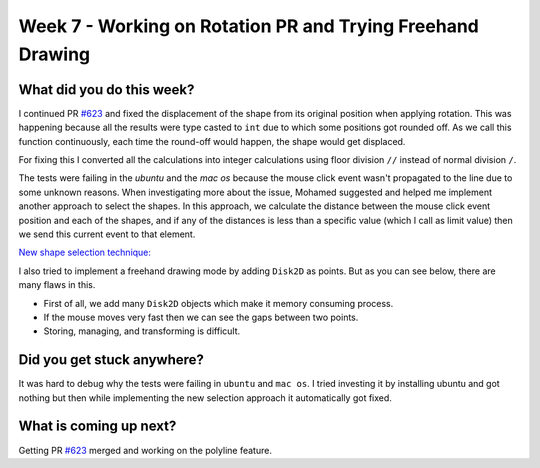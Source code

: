 ===========================================================
Week 7 - Working on Rotation PR and Trying Freehand Drawing
===========================================================

.. post:: July 20 2022
   :author: Praneeth Shetty 
   :tags: google
   :category: gsoc


What did you do this week?
--------------------------
I continued PR `#623`_ and fixed the displacement of the shape from its original position when applying rotation. This was happening because all the results were type casted to ``int`` due to which some positions got rounded off. As we call this function continuously, each time the round-off would happen, the shape would get displaced.

.. image:: https://user-images.githubusercontent.com/64432063/181723334-ef9ec75d-d3bf-4b79-83bf-272545c4dd12.gif
    :width: 400
    :align: center

For fixing this I converted all the calculations into integer calculations using floor division ``//`` instead of normal division ``/``.

.. image:: https://user-images.githubusercontent.com/64432063/181723783-352092aa-b7a7-4d13-8d26-553315c7e1aa.gif
    :width: 400
    :align: center

The tests were failing in the `ubuntu` and the `mac os` because the mouse click event wasn't propagated to the line due to some unknown reasons. When investigating more about the issue, Mohamed suggested and helped me implement another approach to select the shapes. In this approach, we calculate the distance between the mouse click event position and each of the shapes, and if any of the distances is less than a specific value (which I call as limit value) then we send this current event to that element.

`New shape selection technique: <https://github.com/ganimtron-10/fury/tree/new-selection>`_


.. image:: https://user-images.githubusercontent.com/64432063/181730428-debd0617-dc32-4232-93ab-18ab903e92de.gif
    :width: 400
    :align: center

I also tried to implement a freehand drawing mode by adding ``Disk2D`` as points. But as you can see below, there are many flaws in this.

- First of all, we add many ``Disk2D`` objects which make it memory consuming process.
- If the mouse moves very fast then we can see the gaps between two points.
- Storing, managing, and transforming is difficult.

.. image:: https://user-images.githubusercontent.com/64432063/181731181-1f242c65-ccb8-4589-a2ed-40bfb3718cfd.gif
    :width: 400
    :align: center


Did you get stuck anywhere?
---------------------------
It was hard to debug why the tests were failing in ``ubuntu`` and ``mac os``. I tried investing it by installing ubuntu and got nothing but then while implementing the new selection approach it automatically got fixed.

What is coming up next?
-----------------------
Getting PR `#623`_ merged and working on the polyline feature.

.. _`#623`: https://github.com/fury-gl/fury/pull/623
